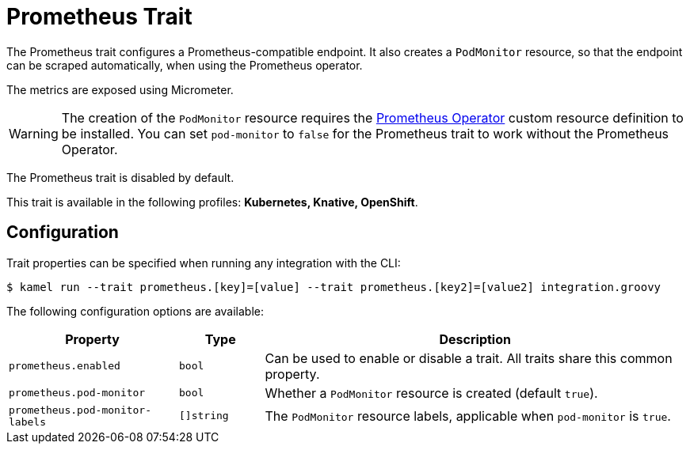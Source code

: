 = Prometheus Trait

// Start of autogenerated code - DO NOT EDIT! (description)
The Prometheus trait configures a Prometheus-compatible endpoint. It also creates a `PodMonitor` resource,
so that the endpoint can be scraped automatically, when using the Prometheus operator.

The metrics are exposed using Micrometer.

WARNING: The creation of the `PodMonitor` resource requires the https://github.com/coreos/prometheus-operator[Prometheus Operator]
custom resource definition to be installed.
You can set `pod-monitor` to `false` for the Prometheus trait to work without the Prometheus Operator.

The Prometheus trait is disabled by default.


This trait is available in the following profiles: **Kubernetes, Knative, OpenShift**.

// End of autogenerated code - DO NOT EDIT! (description)
// Start of autogenerated code - DO NOT EDIT! (configuration)
== Configuration

Trait properties can be specified when running any integration with the CLI:
[source,console]
----
$ kamel run --trait prometheus.[key]=[value] --trait prometheus.[key2]=[value2] integration.groovy
----
The following configuration options are available:

[cols="2m,1m,5a"]
|===
|Property | Type | Description

| prometheus.enabled
| bool
| Can be used to enable or disable a trait. All traits share this common property.

| prometheus.pod-monitor
| bool
| Whether a `PodMonitor` resource is created (default `true`).

| prometheus.pod-monitor-labels
| []string
| The `PodMonitor` resource labels, applicable when `pod-monitor` is `true`.

|===

// End of autogenerated code - DO NOT EDIT! (configuration)

